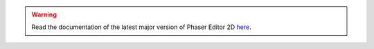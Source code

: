 .. warning::

    Read the documentation of the latest major version of Phaser Editor 2D `here <https://help.phasereditor2d.com>`_.

